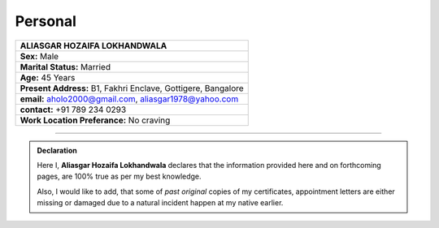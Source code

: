Personal
#############################

.. figure:: images/ali.jpg
   :scale: 25%
   :alt: Aliasgar Hozaifa Lokhandwala
   :align: right



+-------------------------------------------------------+
| ALIASGAR HOZAIFA                                      |
| LOKHANDWALA                                           |
+=======================================================+
| **Sex:** Male                                         |
+-------------------------------------------------------+
| **Marital Status:** Married                           |
+-------------------------------------------------------+
| **Age:** 45 Years                                     |
+-------------------------------------------------------+
| **Present Address:** B1, Fakhri Enclave, Gottigere,   | 
| Bangalore                                             |
+-------------------------------------------------------+
| **email:** aholo2000@gmail.com, aliasgar1978@yahoo.com|
+-------------------------------------------------------+
| **contact:** +91 789 234 0293                         |
+-------------------------------------------------------+
| **Work Location Preferance:** No craving              |
+-------------------------------------------------------+



----


.. admonition:: Declaration

   Here I, **Aliasgar Hozaifa Lokhandwala** declares that the information provided here and on forthcoming pages, are 100% true as per my best knowledge.  

   Also, I would like to add, that some of *past original* copies of my certificates, appointment letters are either missing or damaged due to a natural incident happen at my native earlier.

